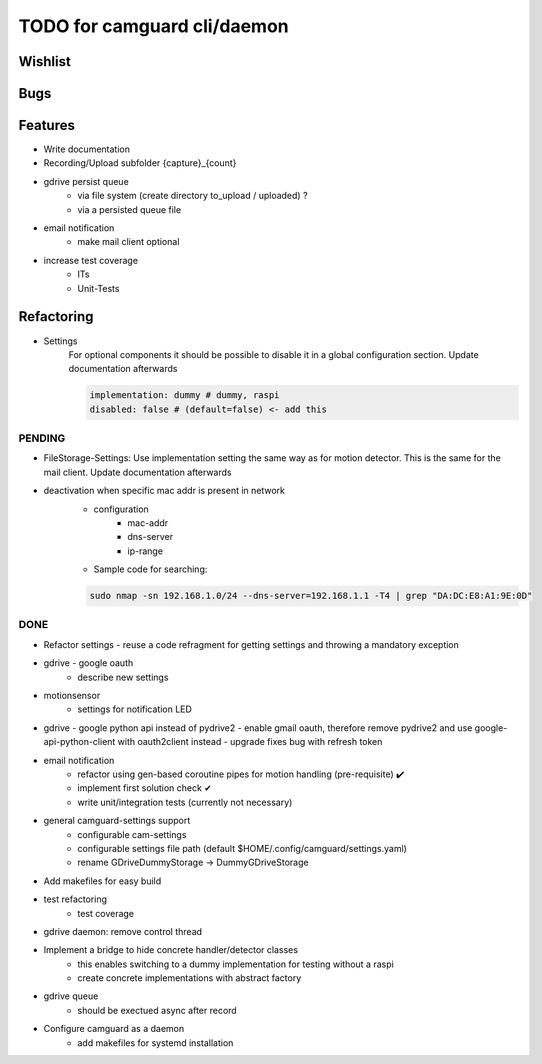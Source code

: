 TODO for camguard cli/daemon
############################

Wishlist
--------

Bugs
----

Features
--------
* Write documentation 

* Recording/Upload subfolder {capture}_{count}

* gdrive persist queue
    - via file system (create directory to_upload / uploaded) ?
    - via a persisted queue file

* email notification
    - make mail client optional

* increase test coverage
    - ITs
    - Unit-Tests

Refactoring
-----------

* Settings 
    For optional components it should be possible to disable it in a global configuration section. Update documentation afterwards


    .. code-block::

        implementation: dummy # dummy, raspi
        disabled: false # (default=false) <- add this

=======
PENDING
=======

* FileStorage-Settings: Use implementation setting the same way as for motion detector. This is the same for the mail client. Update documentation afterwards
 

* deactivation when specific mac addr is present in network
    - configuration
        - mac-addr
        - dns-server
        - ip-range
    - Sample code for searching:

    .. code-block:: 

        sudo nmap -sn 192.168.1.0/24 --dns-server=192.168.1.1 -T4 | grep "DA:DC:E8:A1:9E:0D"

====
DONE
====
* Refactor settings - reuse a code refragment for getting settings and throwing a mandatory exception
* gdrive - google oauth
    - describe new settings
* motionsensor
    - settings for notification LED

* gdrive - google python api instead of pydrive2
  - enable gmail oauth, therefore remove pydrive2 and use google-api-python-client with oauth2client instead 
  - upgrade fixes bug with refresh token

* email notification
    - refactor using gen-based coroutine pipes for motion handling (pre-requisite) ✔️ 
    - implement first solution check️ ✔
    - write unit/integration tests (currently not necessary)

* general camguard-settings support
    - configurable cam-settings  
    - configurable settings file path (default $HOME/.config/camguard/settings.yaml)
    - rename GDriveDummyStorage -> DummyGDriveStorage

* Add makefiles for easy build
* test refactoring
    - test coverage

* gdrive daemon: remove control thread
* Implement a bridge to hide concrete handler/detector classes
    - this enables switching to a dummy implementation for testing without a raspi 
    - create concrete implementations with abstract factory
* gdrive queue
    - should be exectued async after record
* Configure camguard as a daemon
    - add makefiles for systemd installation
